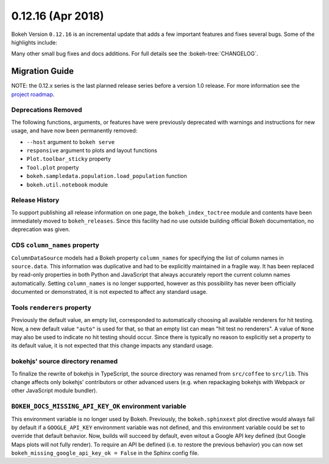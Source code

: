 0.12.16 (Apr 2018)
==================

Bokeh Version ``0.12.16`` is an incremental update that adds a few
important features and fixes several bugs. Some of the highlights
include:


Many other small bug fixes and docs additions. For full details see the
:bokeh-tree:`CHANGELOG`.


Migration Guide
---------------

NOTE: the 0.12.x series is the last planned release series before a version
1.0 release. For more information see the `project roadmap`_.

Deprecations Removed
~~~~~~~~~~~~~~~~~~~~

The following functions, arguments, or features have were previously deprecated
with warnings and instructions for new usage, and have now been permanently
removed:

* ``--host`` argument to ``bokeh serve``
* ``responsive`` argument to plots and layout functions
* ``Plot.toolbar_sticky`` property
* ``Tool.plot`` property
* ``bokeh.sampledata.population.load_population`` function
* ``bokeh.util.notebook`` module

Release History
~~~~~~~~~~~~~~~

To support publishing all release information on one page, the
``bokeh_index_toctree`` module and contents have been immediately moved to
``bokeh_releases``. Since this facility had no use outside building
official Bokeh documentation, no deprecation was given.

CDS ``column_names`` property
~~~~~~~~~~~~~~~~~~~~~~~~~~~~~

``ColumnDataSource`` models had a Bokeh property ``column_names`` for specifying
the list of column names in ``source.data``. This information was duplicative
and had to be explicitly maintained in a fragile way. It has been replaced by
read-only properties in both Python and JavaScript that always accurately
report the current column names automatically. Setting ``column_names`` is
no longer supported, however as this possibility has never been officially
documented or demonstrated, it is not expected to affect any standard usage.

Tools ``renderers`` property
~~~~~~~~~~~~~~~~~~~~~~~~~~~~

Previously the default value, an empty list, corresponded to automatically
choosing all available renderers for hit testing. Now, a new default value
``"auto"`` is used for that, so that an empty list can mean "hit test no
renderers". A value of ``None`` may also be used to indicate no hit testing
should occur. Since there is typically no reason to explicitly set a property
to its default value, it is not expected that this change impacts any standard
usage.

bokehjs' source directory renamed
~~~~~~~~~~~~~~~~~~~~~~~~~~~~~~~~~

To finalize the rewrite of bokehjs in TypeScript, the source directory was
renamed from ``src/coffee`` to ``src/lib``. This change affects only bokehjs'
contributors or other advanced users (e.g. when repackaging bokehjs with
Webpack or other JavaScript module bundler).

``BOKEH_DOCS_MISSING_API_KEY_OK`` environment variable
~~~~~~~~~~~~~~~~~~~~~~~~~~~~~~~~~~~~~~~~~~~~~~~~~~~~~~

This environment variable is no longer used by Bokeh. Previously, the
``bokeh.sphinxext`` plot directive would always fail by default if a
``GOOGLE_API_KEY`` environment variable was not defined, and this environment
variable could be set to override that default behavior. Now, builds will
succeed by default, even witout a Google API key defined (but Google Maps plots
will not fully render). To require an API be defined (i.e. to restore the
previous behavior) you can now set ``bokeh_missing_google_api_key_ok = False``
in the Sphinx config file.

.. _project roadmap: https://bokehplots.com/pages/roadmap.html
